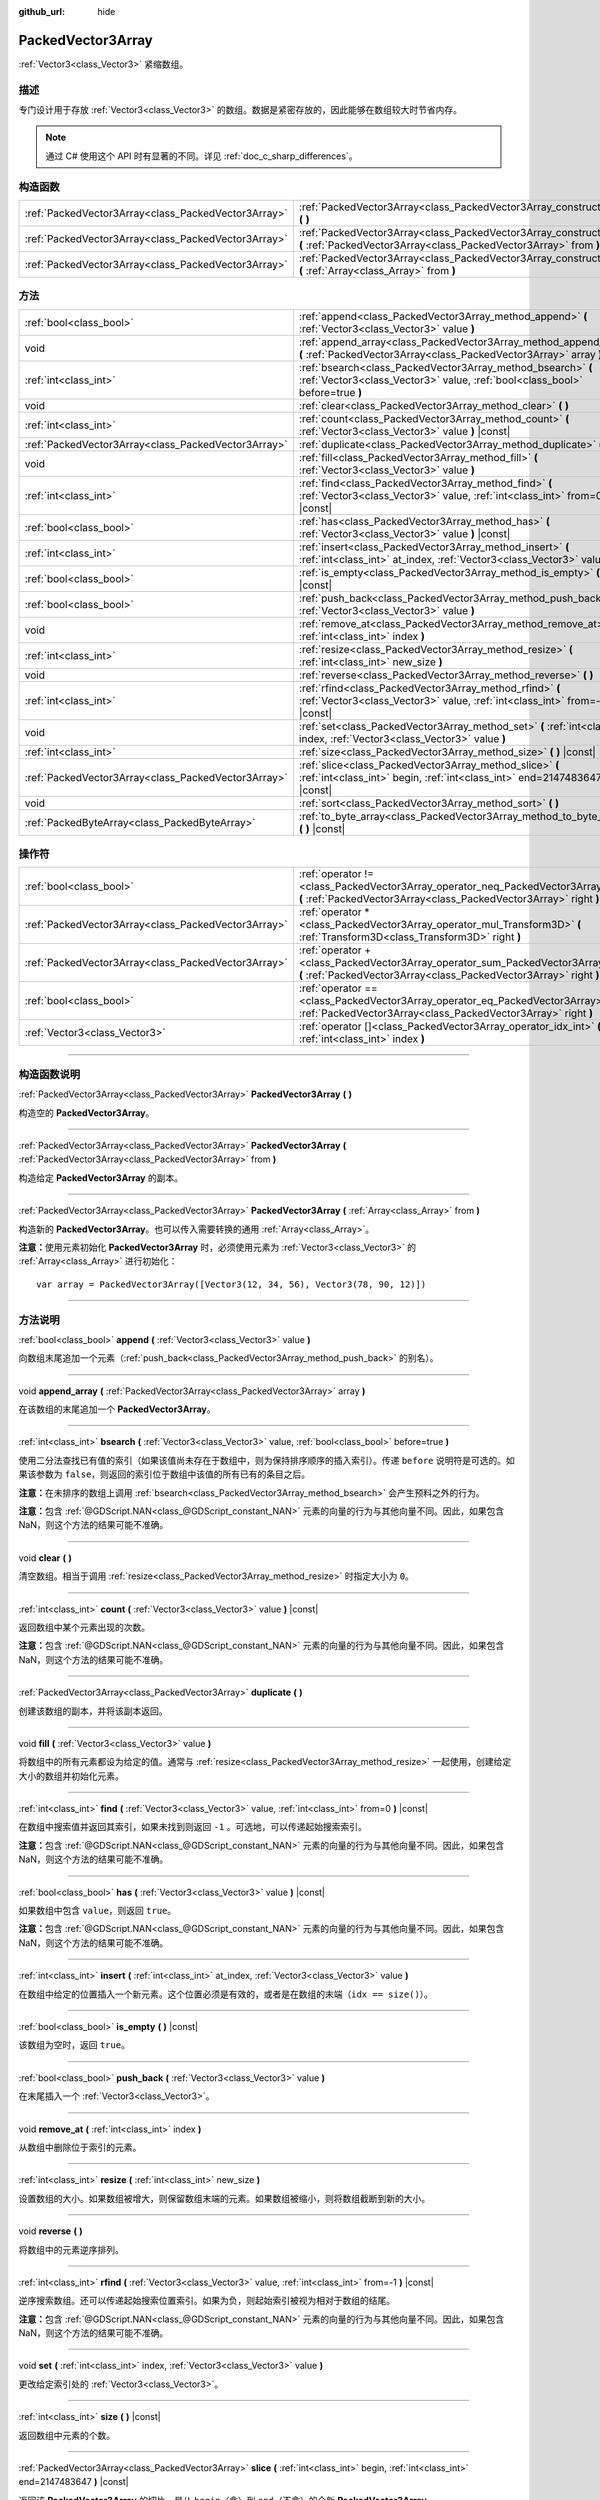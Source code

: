 :github_url: hide

.. DO NOT EDIT THIS FILE!!!
.. Generated automatically from Godot engine sources.
.. Generator: https://github.com/godotengine/godot/tree/master/doc/tools/make_rst.py.
.. XML source: https://github.com/godotengine/godot/tree/master/doc/classes/PackedVector3Array.xml.

.. _class_PackedVector3Array:

PackedVector3Array
==================

:ref:`Vector3<class_Vector3>` 紧缩数组。

.. rst-class:: classref-introduction-group

描述
----

专门设计用于存放 :ref:`Vector3<class_Vector3>` 的数组。数据是紧密存放的，因此能够在数组较大时节省内存。

.. note::

	通过 C# 使用这个 API 时有显著的不同。详见 :ref:`doc_c_sharp_differences`\ 。

.. rst-class:: classref-reftable-group

构造函数
--------

.. table::
   :widths: auto

   +-----------------------------------------------------+---------------------------------------------------------------------------------------------------------------------------------------------------------+
   | :ref:`PackedVector3Array<class_PackedVector3Array>` | :ref:`PackedVector3Array<class_PackedVector3Array_constructor_PackedVector3Array>` **(** **)**                                                          |
   +-----------------------------------------------------+---------------------------------------------------------------------------------------------------------------------------------------------------------+
   | :ref:`PackedVector3Array<class_PackedVector3Array>` | :ref:`PackedVector3Array<class_PackedVector3Array_constructor_PackedVector3Array>` **(** :ref:`PackedVector3Array<class_PackedVector3Array>` from **)** |
   +-----------------------------------------------------+---------------------------------------------------------------------------------------------------------------------------------------------------------+
   | :ref:`PackedVector3Array<class_PackedVector3Array>` | :ref:`PackedVector3Array<class_PackedVector3Array_constructor_PackedVector3Array>` **(** :ref:`Array<class_Array>` from **)**                           |
   +-----------------------------------------------------+---------------------------------------------------------------------------------------------------------------------------------------------------------+

.. rst-class:: classref-reftable-group

方法
----

.. table::
   :widths: auto

   +-----------------------------------------------------+----------------------------------------------------------------------------------------------------------------------------------------------+
   | :ref:`bool<class_bool>`                             | :ref:`append<class_PackedVector3Array_method_append>` **(** :ref:`Vector3<class_Vector3>` value **)**                                        |
   +-----------------------------------------------------+----------------------------------------------------------------------------------------------------------------------------------------------+
   | void                                                | :ref:`append_array<class_PackedVector3Array_method_append_array>` **(** :ref:`PackedVector3Array<class_PackedVector3Array>` array **)**      |
   +-----------------------------------------------------+----------------------------------------------------------------------------------------------------------------------------------------------+
   | :ref:`int<class_int>`                               | :ref:`bsearch<class_PackedVector3Array_method_bsearch>` **(** :ref:`Vector3<class_Vector3>` value, :ref:`bool<class_bool>` before=true **)** |
   +-----------------------------------------------------+----------------------------------------------------------------------------------------------------------------------------------------------+
   | void                                                | :ref:`clear<class_PackedVector3Array_method_clear>` **(** **)**                                                                              |
   +-----------------------------------------------------+----------------------------------------------------------------------------------------------------------------------------------------------+
   | :ref:`int<class_int>`                               | :ref:`count<class_PackedVector3Array_method_count>` **(** :ref:`Vector3<class_Vector3>` value **)** |const|                                  |
   +-----------------------------------------------------+----------------------------------------------------------------------------------------------------------------------------------------------+
   | :ref:`PackedVector3Array<class_PackedVector3Array>` | :ref:`duplicate<class_PackedVector3Array_method_duplicate>` **(** **)**                                                                      |
   +-----------------------------------------------------+----------------------------------------------------------------------------------------------------------------------------------------------+
   | void                                                | :ref:`fill<class_PackedVector3Array_method_fill>` **(** :ref:`Vector3<class_Vector3>` value **)**                                            |
   +-----------------------------------------------------+----------------------------------------------------------------------------------------------------------------------------------------------+
   | :ref:`int<class_int>`                               | :ref:`find<class_PackedVector3Array_method_find>` **(** :ref:`Vector3<class_Vector3>` value, :ref:`int<class_int>` from=0 **)** |const|      |
   +-----------------------------------------------------+----------------------------------------------------------------------------------------------------------------------------------------------+
   | :ref:`bool<class_bool>`                             | :ref:`has<class_PackedVector3Array_method_has>` **(** :ref:`Vector3<class_Vector3>` value **)** |const|                                      |
   +-----------------------------------------------------+----------------------------------------------------------------------------------------------------------------------------------------------+
   | :ref:`int<class_int>`                               | :ref:`insert<class_PackedVector3Array_method_insert>` **(** :ref:`int<class_int>` at_index, :ref:`Vector3<class_Vector3>` value **)**        |
   +-----------------------------------------------------+----------------------------------------------------------------------------------------------------------------------------------------------+
   | :ref:`bool<class_bool>`                             | :ref:`is_empty<class_PackedVector3Array_method_is_empty>` **(** **)** |const|                                                                |
   +-----------------------------------------------------+----------------------------------------------------------------------------------------------------------------------------------------------+
   | :ref:`bool<class_bool>`                             | :ref:`push_back<class_PackedVector3Array_method_push_back>` **(** :ref:`Vector3<class_Vector3>` value **)**                                  |
   +-----------------------------------------------------+----------------------------------------------------------------------------------------------------------------------------------------------+
   | void                                                | :ref:`remove_at<class_PackedVector3Array_method_remove_at>` **(** :ref:`int<class_int>` index **)**                                          |
   +-----------------------------------------------------+----------------------------------------------------------------------------------------------------------------------------------------------+
   | :ref:`int<class_int>`                               | :ref:`resize<class_PackedVector3Array_method_resize>` **(** :ref:`int<class_int>` new_size **)**                                             |
   +-----------------------------------------------------+----------------------------------------------------------------------------------------------------------------------------------------------+
   | void                                                | :ref:`reverse<class_PackedVector3Array_method_reverse>` **(** **)**                                                                          |
   +-----------------------------------------------------+----------------------------------------------------------------------------------------------------------------------------------------------+
   | :ref:`int<class_int>`                               | :ref:`rfind<class_PackedVector3Array_method_rfind>` **(** :ref:`Vector3<class_Vector3>` value, :ref:`int<class_int>` from=-1 **)** |const|   |
   +-----------------------------------------------------+----------------------------------------------------------------------------------------------------------------------------------------------+
   | void                                                | :ref:`set<class_PackedVector3Array_method_set>` **(** :ref:`int<class_int>` index, :ref:`Vector3<class_Vector3>` value **)**                 |
   +-----------------------------------------------------+----------------------------------------------------------------------------------------------------------------------------------------------+
   | :ref:`int<class_int>`                               | :ref:`size<class_PackedVector3Array_method_size>` **(** **)** |const|                                                                        |
   +-----------------------------------------------------+----------------------------------------------------------------------------------------------------------------------------------------------+
   | :ref:`PackedVector3Array<class_PackedVector3Array>` | :ref:`slice<class_PackedVector3Array_method_slice>` **(** :ref:`int<class_int>` begin, :ref:`int<class_int>` end=2147483647 **)** |const|    |
   +-----------------------------------------------------+----------------------------------------------------------------------------------------------------------------------------------------------+
   | void                                                | :ref:`sort<class_PackedVector3Array_method_sort>` **(** **)**                                                                                |
   +-----------------------------------------------------+----------------------------------------------------------------------------------------------------------------------------------------------+
   | :ref:`PackedByteArray<class_PackedByteArray>`       | :ref:`to_byte_array<class_PackedVector3Array_method_to_byte_array>` **(** **)** |const|                                                      |
   +-----------------------------------------------------+----------------------------------------------------------------------------------------------------------------------------------------------+

.. rst-class:: classref-reftable-group

操作符
------

.. table::
   :widths: auto

   +-----------------------------------------------------+----------------------------------------------------------------------------------------------------------------------------------------------------+
   | :ref:`bool<class_bool>`                             | :ref:`operator !=<class_PackedVector3Array_operator_neq_PackedVector3Array>` **(** :ref:`PackedVector3Array<class_PackedVector3Array>` right **)** |
   +-----------------------------------------------------+----------------------------------------------------------------------------------------------------------------------------------------------------+
   | :ref:`PackedVector3Array<class_PackedVector3Array>` | :ref:`operator *<class_PackedVector3Array_operator_mul_Transform3D>` **(** :ref:`Transform3D<class_Transform3D>` right **)**                       |
   +-----------------------------------------------------+----------------------------------------------------------------------------------------------------------------------------------------------------+
   | :ref:`PackedVector3Array<class_PackedVector3Array>` | :ref:`operator +<class_PackedVector3Array_operator_sum_PackedVector3Array>` **(** :ref:`PackedVector3Array<class_PackedVector3Array>` right **)**  |
   +-----------------------------------------------------+----------------------------------------------------------------------------------------------------------------------------------------------------+
   | :ref:`bool<class_bool>`                             | :ref:`operator ==<class_PackedVector3Array_operator_eq_PackedVector3Array>` **(** :ref:`PackedVector3Array<class_PackedVector3Array>` right **)**  |
   +-----------------------------------------------------+----------------------------------------------------------------------------------------------------------------------------------------------------+
   | :ref:`Vector3<class_Vector3>`                       | :ref:`operator []<class_PackedVector3Array_operator_idx_int>` **(** :ref:`int<class_int>` index **)**                                              |
   +-----------------------------------------------------+----------------------------------------------------------------------------------------------------------------------------------------------------+

.. rst-class:: classref-section-separator

----

.. rst-class:: classref-descriptions-group

构造函数说明
------------

.. _class_PackedVector3Array_constructor_PackedVector3Array:

.. rst-class:: classref-constructor

:ref:`PackedVector3Array<class_PackedVector3Array>` **PackedVector3Array** **(** **)**

构造空的 **PackedVector3Array**\ 。

.. rst-class:: classref-item-separator

----

.. rst-class:: classref-constructor

:ref:`PackedVector3Array<class_PackedVector3Array>` **PackedVector3Array** **(** :ref:`PackedVector3Array<class_PackedVector3Array>` from **)**

构造给定 **PackedVector3Array** 的副本。

.. rst-class:: classref-item-separator

----

.. rst-class:: classref-constructor

:ref:`PackedVector3Array<class_PackedVector3Array>` **PackedVector3Array** **(** :ref:`Array<class_Array>` from **)**

构造新的 **PackedVector3Array**\ 。也可以传入需要转换的通用 :ref:`Array<class_Array>`\ 。

\ **注意：**\ 使用元素初始化 **PackedVector3Array** 时，必须使用元素为 :ref:`Vector3<class_Vector3>` 的 :ref:`Array<class_Array>` 进行初始化：

::

    var array = PackedVector3Array([Vector3(12, 34, 56), Vector3(78, 90, 12)])

.. rst-class:: classref-section-separator

----

.. rst-class:: classref-descriptions-group

方法说明
--------

.. _class_PackedVector3Array_method_append:

.. rst-class:: classref-method

:ref:`bool<class_bool>` **append** **(** :ref:`Vector3<class_Vector3>` value **)**

向数组末尾追加一个元素（\ :ref:`push_back<class_PackedVector3Array_method_push_back>` 的别名）。

.. rst-class:: classref-item-separator

----

.. _class_PackedVector3Array_method_append_array:

.. rst-class:: classref-method

void **append_array** **(** :ref:`PackedVector3Array<class_PackedVector3Array>` array **)**

在该数组的末尾追加一个 **PackedVector3Array**\ 。

.. rst-class:: classref-item-separator

----

.. _class_PackedVector3Array_method_bsearch:

.. rst-class:: classref-method

:ref:`int<class_int>` **bsearch** **(** :ref:`Vector3<class_Vector3>` value, :ref:`bool<class_bool>` before=true **)**

使用二分法查找已有值的索引（如果该值尚未存在于数组中，则为保持排序顺序的插入索引）。传递 ``before`` 说明符是可选的。如果该参数为 ``false``\ ，则返回的索引位于数组中该值的所有已有的条目之后。

\ **注意：**\ 在未排序的数组上调用 :ref:`bsearch<class_PackedVector3Array_method_bsearch>` 会产生预料之外的行为。

\ **注意：**\ 包含 :ref:`@GDScript.NAN<class_@GDScript_constant_NAN>` 元素的向量的行为与其他向量不同。因此，如果包含 NaN，则这个方法的结果可能不准确。

.. rst-class:: classref-item-separator

----

.. _class_PackedVector3Array_method_clear:

.. rst-class:: classref-method

void **clear** **(** **)**

清空数组。相当于调用 :ref:`resize<class_PackedVector3Array_method_resize>` 时指定大小为 ``0``\ 。

.. rst-class:: classref-item-separator

----

.. _class_PackedVector3Array_method_count:

.. rst-class:: classref-method

:ref:`int<class_int>` **count** **(** :ref:`Vector3<class_Vector3>` value **)** |const|

返回数组中某个元素出现的次数。

\ **注意：**\ 包含 :ref:`@GDScript.NAN<class_@GDScript_constant_NAN>` 元素的向量的行为与其他向量不同。因此，如果包含 NaN，则这个方法的结果可能不准确。

.. rst-class:: classref-item-separator

----

.. _class_PackedVector3Array_method_duplicate:

.. rst-class:: classref-method

:ref:`PackedVector3Array<class_PackedVector3Array>` **duplicate** **(** **)**

创建该数组的副本，并将该副本返回。

.. rst-class:: classref-item-separator

----

.. _class_PackedVector3Array_method_fill:

.. rst-class:: classref-method

void **fill** **(** :ref:`Vector3<class_Vector3>` value **)**

将数组中的所有元素都设为给定的值。通常与 :ref:`resize<class_PackedVector3Array_method_resize>` 一起使用，创建给定大小的数组并初始化元素。

.. rst-class:: classref-item-separator

----

.. _class_PackedVector3Array_method_find:

.. rst-class:: classref-method

:ref:`int<class_int>` **find** **(** :ref:`Vector3<class_Vector3>` value, :ref:`int<class_int>` from=0 **)** |const|

在数组中搜索值并返回其索引，如果未找到则返回 ``-1`` 。可选地，可以传递起始搜索索引。

\ **注意：**\ 包含 :ref:`@GDScript.NAN<class_@GDScript_constant_NAN>` 元素的向量的行为与其他向量不同。因此，如果包含 NaN，则这个方法的结果可能不准确。

.. rst-class:: classref-item-separator

----

.. _class_PackedVector3Array_method_has:

.. rst-class:: classref-method

:ref:`bool<class_bool>` **has** **(** :ref:`Vector3<class_Vector3>` value **)** |const|

如果数组中包含 ``value``\ ，则返回 ``true``\ 。

\ **注意：**\ 包含 :ref:`@GDScript.NAN<class_@GDScript_constant_NAN>` 元素的向量的行为与其他向量不同。因此，如果包含 NaN，则这个方法的结果可能不准确。

.. rst-class:: classref-item-separator

----

.. _class_PackedVector3Array_method_insert:

.. rst-class:: classref-method

:ref:`int<class_int>` **insert** **(** :ref:`int<class_int>` at_index, :ref:`Vector3<class_Vector3>` value **)**

在数组中给定的位置插入一个新元素。这个位置必须是有效的，或者是在数组的末端（\ ``idx == size()``\ ）。

.. rst-class:: classref-item-separator

----

.. _class_PackedVector3Array_method_is_empty:

.. rst-class:: classref-method

:ref:`bool<class_bool>` **is_empty** **(** **)** |const|

该数组为空时，返回 ``true``\ 。

.. rst-class:: classref-item-separator

----

.. _class_PackedVector3Array_method_push_back:

.. rst-class:: classref-method

:ref:`bool<class_bool>` **push_back** **(** :ref:`Vector3<class_Vector3>` value **)**

在末尾插入一个 :ref:`Vector3<class_Vector3>`\ 。

.. rst-class:: classref-item-separator

----

.. _class_PackedVector3Array_method_remove_at:

.. rst-class:: classref-method

void **remove_at** **(** :ref:`int<class_int>` index **)**

从数组中删除位于索引的元素。

.. rst-class:: classref-item-separator

----

.. _class_PackedVector3Array_method_resize:

.. rst-class:: classref-method

:ref:`int<class_int>` **resize** **(** :ref:`int<class_int>` new_size **)**

设置数组的大小。如果数组被增大，则保留数组末端的元素。如果数组被缩小，则将数组截断到新的大小。

.. rst-class:: classref-item-separator

----

.. _class_PackedVector3Array_method_reverse:

.. rst-class:: classref-method

void **reverse** **(** **)**

将数组中的元素逆序排列。

.. rst-class:: classref-item-separator

----

.. _class_PackedVector3Array_method_rfind:

.. rst-class:: classref-method

:ref:`int<class_int>` **rfind** **(** :ref:`Vector3<class_Vector3>` value, :ref:`int<class_int>` from=-1 **)** |const|

逆序搜索数组。还可以传递起始搜索位置索引。如果为负，则起始索引被视为相对于数组的结尾。

\ **注意：**\ 包含 :ref:`@GDScript.NAN<class_@GDScript_constant_NAN>` 元素的向量的行为与其他向量不同。因此，如果包含 NaN，则这个方法的结果可能不准确。

.. rst-class:: classref-item-separator

----

.. _class_PackedVector3Array_method_set:

.. rst-class:: classref-method

void **set** **(** :ref:`int<class_int>` index, :ref:`Vector3<class_Vector3>` value **)**

更改给定索引处的 :ref:`Vector3<class_Vector3>`\ 。

.. rst-class:: classref-item-separator

----

.. _class_PackedVector3Array_method_size:

.. rst-class:: classref-method

:ref:`int<class_int>` **size** **(** **)** |const|

返回数组中元素的个数。

.. rst-class:: classref-item-separator

----

.. _class_PackedVector3Array_method_slice:

.. rst-class:: classref-method

:ref:`PackedVector3Array<class_PackedVector3Array>` **slice** **(** :ref:`int<class_int>` begin, :ref:`int<class_int>` end=2147483647 **)** |const|

返回该 **PackedVector3Array** 的切片，是从 ``begin``\ （含）到 ``end``\ （不含）的全新 **PackedVector3Array**\ 。

\ ``begin`` 和 ``end`` 的绝对值会按数组大小进行限制，所以 ``end`` 的默认值会切到数组大小为止（即 ``arr.slice(1)`` 是 ``arr.slice(1, arr.size())`` 的简写）。

如果 ``begin`` 或 ``end`` 为负，则表示相对于数组的末尾（即 ``arr.slice(0, -2)`` 是 ``arr.slice(0, arr.size() - 2)`` 的简写）。

.. rst-class:: classref-item-separator

----

.. _class_PackedVector3Array_method_sort:

.. rst-class:: classref-method

void **sort** **(** **)**

升序排列数组中的元素。

\ **注意：**\ 包含 :ref:`@GDScript.NAN<class_@GDScript_constant_NAN>` 元素的向量的行为与其他向量不同。因此，如果包含 NaN，则这个方法的结果可能不准确。

.. rst-class:: classref-item-separator

----

.. _class_PackedVector3Array_method_to_byte_array:

.. rst-class:: classref-method

:ref:`PackedByteArray<class_PackedByteArray>` **to_byte_array** **(** **)** |const|

返回 :ref:`PackedByteArray<class_PackedByteArray>`\ ，每个向量都被编码为字节。

.. rst-class:: classref-section-separator

----

.. rst-class:: classref-descriptions-group

操作符说明
----------

.. _class_PackedVector3Array_operator_neq_PackedVector3Array:

.. rst-class:: classref-operator

:ref:`bool<class_bool>` **operator !=** **(** :ref:`PackedVector3Array<class_PackedVector3Array>` right **)**

如果数组内容不同，则返回 ``true``\ 。

.. rst-class:: classref-item-separator

----

.. _class_PackedVector3Array_operator_mul_Transform3D:

.. rst-class:: classref-operator

:ref:`PackedVector3Array<class_PackedVector3Array>` **operator *** **(** :ref:`Transform3D<class_Transform3D>` right **)**

返回一个新的 **PackedVector3Array**\ ，该数组中的所有向量都通过给定的 :ref:`Transform3D<class_Transform3D>` 变换矩阵进行逆变换（乘以），假设该变换的基是正交的（即旋转/反射可以，缩放/倾斜则不然）。

\ ``array * transform`` 相当于 ``transform.inverse() * array``\ 。请参阅 :ref:`Transform3D.inverse<class_Transform3D_method_inverse>`\ 。

对于通过仿射变换的逆进行变换（例如缩放），可以使用 ``transform.affine_inverse() * array`` 代替。请参阅 :ref:`Transform3D.affine_inverse<class_Transform3D_method_affine_inverse>`\ 。

.. rst-class:: classref-item-separator

----

.. _class_PackedVector3Array_operator_sum_PackedVector3Array:

.. rst-class:: classref-operator

:ref:`PackedVector3Array<class_PackedVector3Array>` **operator +** **(** :ref:`PackedVector3Array<class_PackedVector3Array>` right **)**

返回新的 **PackedVector3Array**\ ，新数组的内容为此数组在末尾加上 ``right``\ 。为了提高性能，请考虑改用 :ref:`append_array<class_PackedVector3Array_method_append_array>`\ 。

.. rst-class:: classref-item-separator

----

.. _class_PackedVector3Array_operator_eq_PackedVector3Array:

.. rst-class:: classref-operator

:ref:`bool<class_bool>` **operator ==** **(** :ref:`PackedVector3Array<class_PackedVector3Array>` right **)**

如果两个数组的内容相同，即对应索引号的 :ref:`Vector3<class_Vector3>` 相等，则返回 ``true``\ 。

.. rst-class:: classref-item-separator

----

.. _class_PackedVector3Array_operator_idx_int:

.. rst-class:: classref-operator

:ref:`Vector3<class_Vector3>` **operator []** **(** :ref:`int<class_int>` index **)**

返回索引为 ``index`` 的 :ref:`Vector3<class_Vector3>`\ 。负数索引能从末尾开始访问元素。使用数组范围外的索引会导致出错。

.. |virtual| replace:: :abbr:`virtual (本方法通常需要用户覆盖才能生效。)`
.. |const| replace:: :abbr:`const (本方法没有副作用。不会修改该实例的任何成员变量。)`
.. |vararg| replace:: :abbr:`vararg (本方法除了在此处描述的参数外，还能够继续接受任意数量的参数。)`
.. |constructor| replace:: :abbr:`constructor (本方法用于构造某个类型。)`
.. |static| replace:: :abbr:`static (调用本方法无需实例，所以可以直接使用类名调用。)`
.. |operator| replace:: :abbr:`operator (本方法描述的是使用本类型作为左操作数的有效操作符。)`
.. |bitfield| replace:: :abbr:`BitField (这个值是由下列标志构成的位掩码整数。)`
